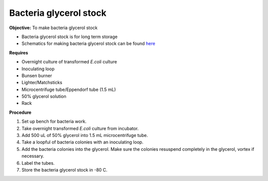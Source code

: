 Bacteria glycerol stock
=======================

**Objective:** To make bacteria glycerol stock 

* Bacteria glycerol stock is for long term storage 
* Schematics for making bacteria glycerol stock can be found `here <https://docs.google.com/presentation/d/17MrwEkPY6BbYUZrCteCmLGkgHx3DN52Zq91Yix2CnXw/edit?usp=sharing>`_

**Requires**

* Overnight culture of transformed *E.coli* culture
* Inoculating loop
* Bunsen burner 
* Lighter/Matchsticks
* Microcentrifuge tube/Eppendorf tube (1.5 mL)
* 50% glycerol solution
* Rack

**Procedure**

#. Set up bench for bacteria work. 
#. Take overnight transformed *E.coli* culture from incubator. 
#. Add 500 uL of 50% glycerol into 1.5 mL microcentrifuge tube. 
#. Take a loopful of bacteria colonies with an inoculating loop. 
#. Add the bacteria colonies into the glycerol. Make sure the colonies resuspend completely in the glycerol, vortex if necessary.  
#. Label the tubes. 
#. Store the bacteria glycerol stock in -80 C. 